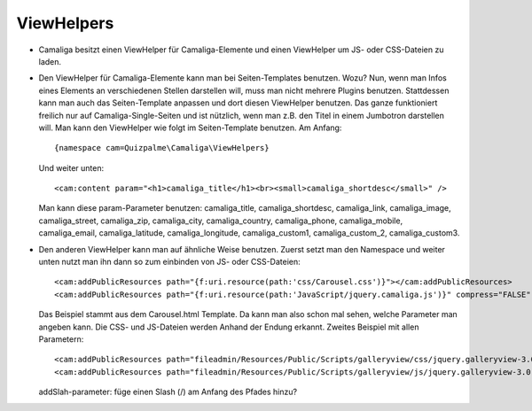 ﻿

.. ==================================================
.. FOR YOUR INFORMATION
.. --------------------------------------------------
.. -*- coding: utf-8 -*- with BOM.

.. ==================================================
.. DEFINE SOME TEXTROLES
.. --------------------------------------------------
.. role::   underline
.. role::   typoscript(code)
.. role::   ts(typoscript)
   :class:  typoscript
.. role::   php(code)


ViewHelpers
^^^^^^^^^^^

- Camaliga besitzt einen ViewHelper für Camaliga-Elemente und einen ViewHelper um JS- oder CSS-Dateien zu laden.

- Den ViewHelper für Camaliga-Elemente kann man bei Seiten-Templates benutzen. Wozu?
  Nun, wenn man Infos eines Elements an verschiedenen Stellen darstellen will, muss man nicht mehrere Plugins benutzen.
  Stattdessen kann man auch das Seiten-Template anpassen und dort diesen ViewHelper benutzen.
  Das ganze funktioniert freilich nur auf Camaliga-Single-Seiten und ist nützlich, wenn man z.B. den Titel
  in einem Jumbotron darstellen will. Man kann den ViewHelper wie folgt im Seiten-Template benutzen. Am Anfang::

    {namespace cam=Quizpalme\Camaliga\ViewHelpers}

  Und weiter unten::

    <cam:content param="<h1>camaliga_title</h1><br><small>camaliga_shortdesc</small>" />

  Man kann diese param-Parameter benutzen:
  camaliga_title, camaliga_shortdesc, camaliga_link, camaliga_image, camaliga_street, camaliga_zip, camaliga_city, camaliga_country,
  camaliga_phone, camaliga_mobile, camaliga_email, camaliga_latitude, camaliga_longitude, camaliga_custom1, camaliga_custom_2, camaliga_custom3.

- Den anderen ViewHelper kann man auf ähnliche Weise benutzen. Zuerst setzt man den Namespace und weiter unten nutzt man ihn dann so
  zum einbinden von JS- oder CSS-Dateien::

    <cam:addPublicResources path="{f:uri.resource(path:'css/Carousel.css')}"></cam:addPublicResources>
    <cam:addPublicResources path="{f:uri.resource(path:'JavaScript/jquery.camaliga.js')}" compress="FALSE" footer="TRUE"></cam:addPublicResources>

  Das Beispiel stammt aus dem Carousel.html Template. Da kann man also schon mal sehen, welche Parameter man angeben kann.
  Die CSS- und JS-Dateien werden Anhand der Endung erkannt. Zweites Beispiel mit allen Parametern::

    <cam:addPublicResources path="fileadmin/Resources/Public/Scripts/galleryview/css/jquery.galleryview-3.0-dev.css" addSlash="TRUE"></cam:addPublicResources>
    <cam:addPublicResources path="fileadmin/Resources/Public/Scripts/galleryview/js/jquery.galleryview-3.0-dev.js" compress="FALSE" footer="TRUE" library="" addSlash="TRUE"></cam:addPublicResources>

  addSlah-parameter: füge einen Slash (/) am Anfang des Pfades hinzu?